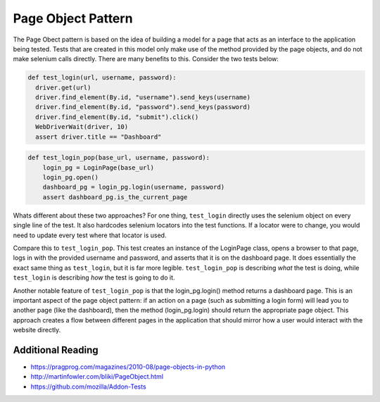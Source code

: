 Page Object Pattern
===================

The Page Obect pattern is based on the idea of building a model for a page that
acts as an interface to the application being tested. Tests that are created in
this model only make use of the method provided by the page objects, and do not
make selenium calls directly. There are many benefits to this. Consider the two
tests below:

.. code-block:: python

   def test_login(url, username, password):
     driver.get(url)
     driver.find_element(By.id, "username").send_keys(username)
     driver.find_element(By.id, "password").send_keys(password)
     driver.find_element(By.id, "submit").click()
     WebDriverWait(driver, 10)
     assert driver.title == "Dashboard"

.. code-block:: python

  def test_login_pop(base_url, username, password):
      login_pg = LoginPage(base_url)
      login_pg.open()
      dashboard_pg = login_pg.login(username, password)
      assert dashboard_pg.is_the_current_page

Whats different about these two approaches? For one thing, ``test_login``
directly uses the selenium object on every single line of the test. It also
hardcodes selenium locators into the test functions. If a locator were to
change, you would need to update every test where that locator is used.

Compare this to ``test_login_pop``. This test creates an instance of the
LoginPage class, opens a browser to that page, logs in with the provided
username and password, and asserts that it is on the dashboard page. It does
essentially the exact same thing as ``test_login``, but it is far more legible.
``test_login_pop`` is describing *what* the test is doing, while ``test_login``
is describing *how* the test is going to do it.

Another notable feature of ``test_login_pop`` is that the login_pg.login()
method returns a dashboard page. This is an important aspect of the page object
pattern: if an action on a page (such as submitting a login form) will lead you
to another page (like the dashboard), then the method (login_pg.login) should
return the appropriate page object. This approach creates a flow between
different pages in the application that should mirror how a user would interact
with the website directly.

Additional Reading
^^^^^^^^^^^^^^^^^^

* https://pragprog.com/magazines/2010-08/page-objects-in-python
* http://martinfowler.com/bliki/PageObject.html
* https://github.com/mozilla/Addon-Tests

